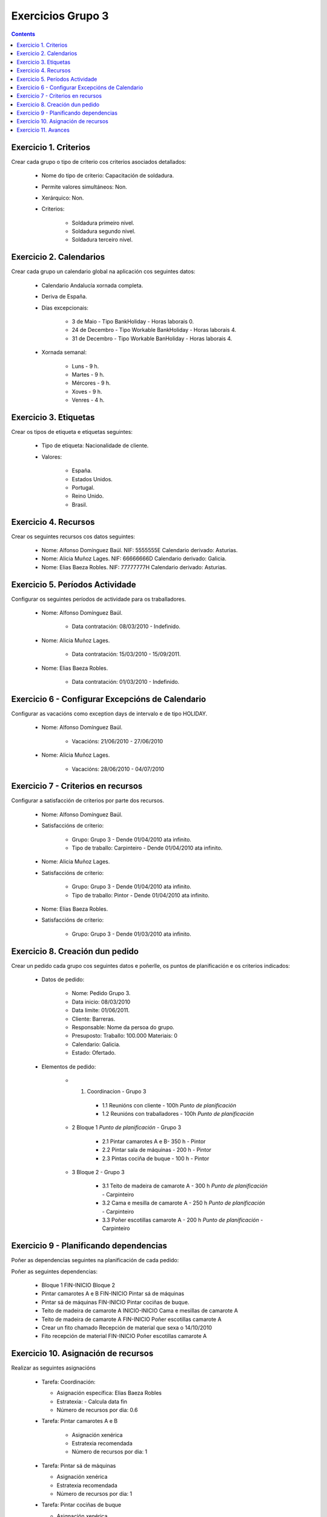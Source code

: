Exercicios Grupo 3
##################

.. contents::


Exercicio  1. Criterios
=======================

Crear cada grupo o tipo de criterio cos criterios asociados  detallados:



      * Nome do tipo de  criterio: Capacitación de soldadura.
      * Permite valores  simultáneos: Non.
      * Xerárquico: Non.
      * Criterios:

         * Soldadura  primeiro nivel.
         * Soldadura segundo nivel.
         * Soldadura terceiro nivel.

Exercicio 2. Calendarios
========================

Crear cada grupo un calendario global na aplicación cos seguintes datos:



      * Calendario Andalucía xornada completa.
      * Deriva de España.
      * Días excepcionais:

         * 3 de Maio - Tipo BankHoliday - Horas  laborais 0.
         * 24 de Decembro - Tipo Workable  BankHoliday - Horas laborais 4.
         * 31 de Decembro  - Tipo Workable BanHoliday - Horas laborais 4.

      * Xornada semanal:

         * Luns - 9 h.
         * Martes - 9 h.
         * Mércores - 9 h.
         * Xoves - 9 h.
         * Venres - 4 h.

Exercicio 3. Etiquetas
======================

Crear os  tipos de etiqueta e etiquetas seguintes:



      * Tipo de  etiqueta: Nacionalidade de cliente.
      * Valores:

         * España.
         * Estados Unidos.
         * Portugal.
         * Reino Unido.
         * Brasil.

Exercicio 4. Recursos
=====================

Crear os seguintes recursos cos datos seguintes:



      * Nome: Alfonso Domínguez Baúl. NIF:  5555555E Calendario derivado: Asturias.
      * Nome: Alicia Muñoz Lages.  NIF: 66666666D Calendario derivado: Galicia.
      * Nome: Elias Baeza Robles. NIF: 77777777H Calendario derivado: Asturias.

Exercicio 5. Períodos Actividade
================================

Configurar os seguintes períodos de  actividade para os traballadores.



      * Nome: Alfonso  Domínguez Baúl.

         * Data contratación: 08/03/2010 -  Indefinido.

      * Nome: Alicia Muñoz Lages.

         * Data contratación:  15/03/2010 - 15/09/2011.

      * Nome: Elias Baeza Robles.

         * Data contratación: 01/03/2010 - Indefinido.

Exercicio 6 - Configurar Excepcións de Calendario
=================================================

Configurar as vacacións como exception  days de intervalo e de tipo HOLIDAY.



      * Nome: Alfonso Domínguez Baúl.

         * Vacacións: 21/06/2010 - 27/06/2010

      * Nome: Alicia Muñoz Lages.

         * Vacacións: 28/06/2010 - 04/07/2010

Exercicio 7 -  Criterios en recursos
====================================

Configurar a satisfacción de criterios por parte dos recursos.



      * Nome: Alfonso Domínguez Baúl.
      * Satisfaccións  de criterio:

         * Grupo: Grupo 3  -  Dende 01/04/2010 ata infinito.
         * Tipo de   traballo: Carpinteiro  - Dende 01/04/2010 ata infinito.

      * Nome: Alicia Muñoz Lages.
      * Satisfaccións   de criterio:

         * Grupo: Grupo 3   -  Dende 01/04/2010 ata infinito.
         * Tipo de traballo: Pintor   - Dende 01/04/2010 ata infinito.

      * Nome: Elías Baeza Robles.
      * Satisfaccións de criterio:

         * Grupo: Grupo 3 - Dende 01/03/2010 ata infinito.

Exercicio  8. Creación dun pedido
=================================

Crear un pedido cada grupo cos seguintes datos e poñerlle, os puntos de planificación e os criterios indicados:



      * Datos de pedido:

         * Nome:  Pedido Grupo 3.
         * Data inicio: 08/03/2010
         * Data  limite:  01/06/2011.
         * Cliente: Barreras.
         * Responsable: Nome da persoa  do grupo.
         * Presuposto: Traballo:  100.000  Materiais: 0
         * Calendario:  Galicia.
         * Estado:  Ofertado.

      * Elementos de pedido:

         * 1.   Coordinacion - Grupo 3

            * 1.1 Reunións con cliente - 100h *Punto de  planificación*
            * 1.2  Reunións con traballadores - 100h *Punto  de planificación*

         * 2  Bloque 1   *Punto de planificación* - Grupo 3

            * 2.1 Pintar camarotes A e B- 350 h - Pintor
            * 2.2 Pintar sala de  máquinas - 200 h - Pintor
            * 2.3 Pintas cociña de buque - 100 h - Pintor

         * 3 Bloque  2 - Grupo 3

            * 3.1 Teito de  madeira de camarote A - 300 h *Punto de planificación* - Carpinteiro
            * 3.2  Cama e  mesilla de camarote A - 250 h *Punto de planificación* - Carpinteiro
            * 3.3  Poñer  escotillas  camarote A - 200 h *Punto de planificación* - Carpinteiro

Exercicio  9 - Planificando dependencias
========================================

Poñer as dependencias seguintes na planificación de cada pedido:



Poñer  as seguintes dependencias:

         * Bloque 1 FIN-INICIO Bloque 2
         * Pintar camarotes A e B FIN-INICIO Pintar  sá de máquinas
         * Pintar  sá de máquinas FIN-INICIO Pintar cociñas de buque.
         * Teito de madeira de camarote A INICIO-INICIO Cama e mesillas de camarote A
         * Teito de madeira de camarote A FIN-INICIO Poñer escotillas camarote A
         * Crear un fito  chamado Recepción de material que sexa o 14/10/2010
         * Fito recepción de material FIN-INICIO Poñer escotillas camarote A

Exercicio 10. Asignación de recursos
====================================

Realizar as seguintes asignacións



      *  Tarefa:  Coordinación:

         * Asignación  específica: Elias Baeza Robles
         * Estratexia: - Calcula data fin
         * Número  de  recursos por dia: 0.6

      * Tarefa: Pintar camarotes A e B

         *  Asignación xenérica
         * Estratexia  recomendada
         * Número  de recursos por dia: 1

      *  Tarefa: Pintar sá de máquinas

         * Asignación xenérica
         * Estratexia  recomendada
         * Número  de recursos por dia: 1

      *  Tarefa: Pintar cociñas de buque

         * Asignación xenérica
         * Estratexia  recomendada
         * Número  de recursos por dia: 1

      *  Tarefa: Teito de madeira de camarote A

         * Asignación xenérica con criterios [Grupo 3, Carpinteiro]
         * Estratexia: Calcular recursos por dia.
         * Data de fin: 15 Outubro 2010
         * Horas:  300  horas.

      * Tarefa: Cama e mesillas de camarote A

         * Asignación xenérica con criterios [Grupo  3, Carpinteiro]
         * Estratexia: Calcular número de horas
         * Número de  recursos por dia: 0.5
         * Data de fin: 1 de Setembro 2010

      * Tarefa:  Poñer escotillas camarote A

         * Asignación  xenérica con criterios [Grupo  3, Carpinteiro]
         * Estratexia:  Calcular data fin
         * Recursos por dia: 0.5
         * Horas: 200

Exercicio 11. Avances
======================

Realizar as seguintes asignacións de avance



      *  Elemento de pedido  - Coordinación - Avance de tipo porcentaxe - Valor   máximo 100 -  Propaga

         * Valores: 25% a 15 Marzo de 2010.

      *  Elemento  de pedido - Pintar camarotes A e B - Avance de tipo unidades -  Valor  máximo 5 - Propaga

         * Valores: 1  unidade ao 2 de Marzo de 2010
         *  Valores: 2  unidades ao 30 de Marzo de 2010

      * Elemento de pedido  -  Pintar sa de maquinas - Avance de tipo unidades - Valor máximo 10 -   Propaga

         * Valores:  3 unidades ao 2 de Abril de   2010.

      * Elemento de pedido - Pintar cociñas buque -  Avance de tipo unidades - Valor máximo 15 - Propaga

          *  Valores: 5 unidades a 31 de Marzo de 2010.

      *  Elemento de pedido -  Bloque 2 - Avance de tipo porcentaxe - Valor  máximo 100 - Propaga

         *  Valores: 5 a 16  de Marzo de 2010.

      *  Configurar a nivel de pedido  que o  avance  de tipo children é o que  propaga.


